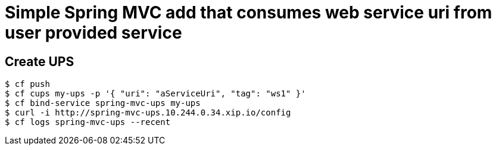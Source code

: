 = Simple Spring MVC add that consumes web service uri from user provided service

== Create UPS

[source,bash]
----
$ cf push
$ cf cups my-ups -p '{ "uri": "aServiceUri", "tag": "ws1" }'
$ cf bind-service spring-mvc-ups my-ups
$ curl -i http://spring-mvc-ups.10.244.0.34.xip.io/config
$ cf logs spring-mvc-ups --recent
----

